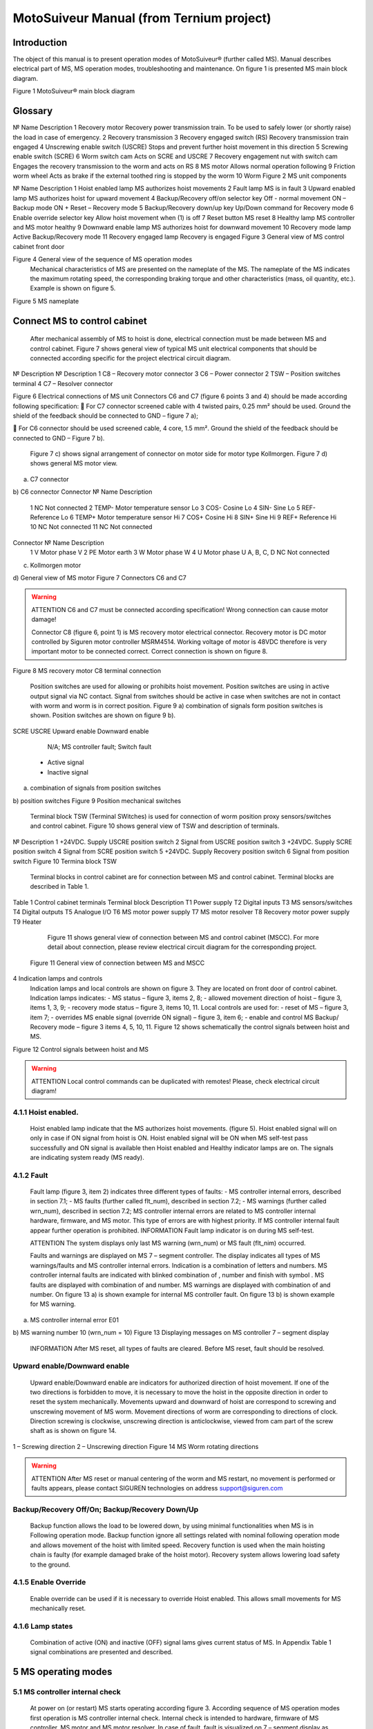 MotoSuiveur Manual (from Ternium project)
====================

Introduction
----------------

The object of this manual is to present operation modes of MotoSuiveur® (further called MS). Manual describes electrical part of MS, MS operation modes, troubleshooting and maintenance. On figure 1 is presented MS main block diagram.
 
Figure 1 MotoSuiveur® main block diagram


Glossary
---------

№	Name	Description
1	Recovery motor	Recovery power transmission train. To be used to safely lower (or shortly raise) the load in case of emergency.
2	Recovery transmission	
3	Recovery engaged switch (RS)	Recovery transmission train engaged
4	Unscrewing enable switch (USCRE)	Stops and prevent further hoist movement in this direction
5	Screwing enable switch (SCRE)	
6	Worm switch cam	Acts on SCRE and USCRE
7	Recovery engagement nut with switch cam	Engages the recovery transmission to the worm and acts on RS
8	MS motor	Allows normal operation following
9	Friction worm wheel	Acts as brake if the external toothed ring is stopped by the worm 
10	Worm	
Figure 2 MS unit components 
 
№	Name	Description
1	Hoist enabled lamp	MS authorizes hoist movements
2	Fault lamp	MS is in fault
3	Upward enabled lamp	MS authorizes hoist for upward movement
4	Backup/Recovery off/on selector key	Off - normal movement
ON – Backup mode
ON + Reset – Recovery mode
5	Backup/Recovery down/up key	Up/Down command for Recovery mode
6	Enable override selector key	Allow hoist movement when (1) is off
7	Reset button	MS reset
8	Healthy lamp	MS controller and MS motor healthy
9	Downward enable lamp	MS authorizes hoist for downward movement
10	Recovery mode lamp	Active Backup/Recovery mode
11	Recovery engaged lamp	Recovery is engaged
Figure 3 General view of MS control cabinet front door 
 
Figure 4 General view of the sequence of MS operation modes 
	Mechanical characteristics of MS are presented on the nameplate of the MS. The nameplate of the MS indicates the maximum rotating speed, the corresponding braking torque and other characteristics (mass, oil quantity, etc.). Example is shown on figure 5.
 
Figure 5 MS nameplate


 
Connect MS to control cabinet
----------------

	After mechanical assembly of MS to hoist is done, electrical connection must be made between MS and control cabinet. Figure 7 shows general view of typical MS unit electrical components that should be connected according specific for the project electrical circuit diagram.
 
№	Description	№	Description
1	C8 – Recovery motor connector	3	C6 – Power connector
2	TSW – Position switches terminal	4	C7 – Resolver connector

Figure 6 Electrical connections of MS unit
Connectors C6 and C7 (figure 6 points 3 and 4) should be made according following specification:
	For C7 connector screened cable with 4 twisted pairs, 0.25 mm² should be used. Ground the shield of the feedback should be connected to GND – figure 7 a);

	For C6 connector should be used screened cable, 4 core, 1.5 mm². Ground the shield of the feedback should be connected to GND – Figure 7 b).

	Figure 7 c) shows signal arrangement of connector on motor side for motor type Kollmorgen. 
	Figure 7 d) shows general MS motor view. 
 
a) C7 connector
 
b) C6 connector
Connector 	№	Name	Description
 	1	NC	Not connected
	2	TEMP-	Motor temperature sensor Lo
	3	COS-	Cosine Lo
	4	SIN-	Sine Lo
	5	REF-	Reference Lo
	6	TEMP+	Motor temperature sensor Hi
	7	COS+	Cosine Hi
	8	SIN+	Sine Hi
	9	REF+	Reference Hi
	10	NC	Not connected
	11	NC	Not connected
Connector 	№	Name	Description
 	1	V	Motor phase V
	2	PE	Motor earth
	3	W	Motor phase W
	4	U	Motor phase U
	A, B, C, D	NC	Not connected
c) Kollmorgen motor
 
d) General view of MS motor
Figure 7 Connectors C6 and C7

.. warning::
	ATTENTION
 	C6 and C7 must be connected according specification! Wrong connection can cause motor damage!

 
	Connector C8 (figure 6, point 1) is MS recovery motor electrical connector. Recovery motor is DC motor controlled by Siguren motor controller MSRM4514. Working voltage of motor is 48VDC therefore is very important motor to be connected correct. Correct connection is shown on figure 8.

 
Figure 8 MS recovery motor C8 terminal connection
 
	Position switches are used for allowing or prohibits hoist movement. Position switches are using in active output signal via NC contact. Signal from switches should be active in case when switches are not in contact with worm and worm is in correct position. Figure 9 a) combination of signals form position switches is shown. Position switches are shown on figure 9 b).
SCRE	USCRE	Upward enable	Downward enable
 	 	 	 
 	 	 	 
 	 	 	 
 	 	N/A; MS controller fault; Switch fault
 	- Active signal
 	- Inactive signal
a) combination of signals from position switches

 
b) position switches
Figure 9 Position mechanical switches 
 
	Terminal block TSW (Terminal SWitches) is used for connection of worm position proxy sensors/switches and control cabinet. Figure 10 shows general view of TSW and description of terminals.

 
№	Description
1	+24VDC. Supply USCRE position switch
2	Signal from USCRE position switch
3	+24VDC. Supply SCRE position switch
4	Signal from SCRE position switch
5	+24VDC. Supply Recovery position switch
6	Signal from position switch
Figure 10 Termina block TSW
 
	Terminal blocks in control cabinet are for connection between MS and control cabinet. Terminal blocks are described in Table 1.
Table 1 Control cabinet terminals
Terminal block	Description
T1	Power supply
T2	Digital inputs
T3	MS sensors/switches
T4	Digital outputs
T5	Analogue I/O
T6	MS motor power supply
T7	MS motor resolver
T8	Recovery motor power supply
T9	Heater
	Figure 11 shows general view of connection between MS and control cabinet (MSCC). For more detail about connection, please review electrical circuit diagram for the corresponding project.
 Figure 11 General view of connection between MS and MSCC
4	Indication lamps and controls
	Indication lamps and local controls are shown on figure 3. They are located on front door of control cabinet. 
	Indication lamps indicates:
	- MS status – figure 3, items 2, 8;
	- allowed movement direction of hoist – figure 3, items 1, 3, 9;
	- recovery mode status – figure 3, items 10, 11.
	Local controls are used for:
	- reset of MS – figure 3, item 7;
	- overrides MS enable signal (override ON signal) – figure 3, item 6;
	- enable and control MS Backup/ Recovery mode – figure 3 items 4, 5, 10, 11.
	Figure 12 shows schematically the control signals between hoist and MS. 
 
Figure 12 Control signals between hoist and MS

.. warning::
	ATTENTION
 	Local control commands can be duplicated with remotes! Please, check electrical circuit diagram!

4.1.1	Hoist enabled.
^^^^^^^^^^^^^^^^^^^^^

	Hoist enabled lamp indicate that the MS authorizes hoist movements. (figure 5). Hoist enabled signal will on only in case if ON signal from hoist is ON.
	Hoist enabled signal will be ON when MS self-test pass successfully and ON signal is available then Hoist enabled and Healthy indicator lamps are on. The signals are indicating system ready (MS ready).
4.1.2	Fault 
^^^^^^^^^^^^^^^^^^^^^

	Fault lamp (figure 3, item 2) indicates three different types of faults:
	- MS controller internal errors, described in section 7.1;
	- MS faults (further called flt_num), described in section 7.2;
	- MS warnings (further called wrn_num), described in section 7.2;
	MS controller internal errors are related to MS controller internal hardware, firmware, and MS motor. This type of errors are with highest priority. If MS controller internal fault appear further operation is prohibited.
	INFORMATION
 	Fault lamp indicator is on during MS self-test.

	ATTENTION
 	The system displays only last MS warning (wrn_num) or MS fault (flt_nim) occurred.

	Faults and warnings are displayed on MS 7 – segment controller. The display indicates all types of MS warnings/faults and MS controller internal errors. Indication is a combination of letters and numbers. MS controller internal faults are indicated with blinked combination of  , number and finish with symbol  .
	MS faults are displayed with combination of  and number. MS warnings are displayed with combination of   and number. 
	On figure 13 a) is shown example for internal MS controller fault. On figure 13 b) is shown example for MS warning.

 
a) MS controller internal error E01
 
b) MS warning number 10 (wrn_num = 10)
Figure 13 Displaying messages on MS controller 7 – segment display
	INFORMATION
 	After MS reset, all types of faults are cleared. Before MS reset, fault should be resolved.

 
Upward enable/Downward enable 
^^^^^^^^^^^^^^^^^^^^^

	Upward enable/Downward enable are indicators for authorized direction of hoist movement. If one of the two directions is forbidden to move, it is necessary to move the hoist in the opposite direction in order to reset the system mechanically.
	Movements upward and downward of hoist are correspond to screwing and unscrewing movement of MS worm. Movement directions of worm are corresponding to directions of clock. Direction screwing is clockwise, unscrewing direction is anticlockwise, viewed from cam part of the screw shaft as is shown on figure 14.
 
1 – Screwing direction
2 – Unscrewing direction
Figure 14 MS Worm rotating directions

.. warning::
	ATTENTION
 	After MS reset or manual centering of the worm and MS restart, no movement is performed or faults appears, please contact SIGUREN technologies on address support@siguren.com

 
Backup/Recovery Off/On; Backup/Recovery Down/Up
^^^^^^^^^^^^^^^^^^^^^

	Backup function allows the load to be lowered down, by using minimal functionalities when MS is in Following operation mode. Backup function ignore all settings related with nominal following operation mode and allows movement of the hoist with limited speed.
	Recovery function is used when the main hoisting chain is faulty (for example damaged brake of the hoist motor). Recovery system allows lowering load safety to the ground.

4.1.5	Enable Override
^^^^^^^^^^^^^^^^^^^^^

	Enable override can be used if it is necessary to override Hoist enabled. This allows small movements for MS mechanically reset.

4.1.6	Lamp states
^^^^^^^^^^^^^^^^^^^^^

	Combination of active (ON) and inactive (OFF) signal lams gives current status of MS. In Appendix Table 1 signal combinations are presented and described.
 
5	MS operating modes
-------------------

5.1	MS controller internal check
^^^^^^^^^^^^^^^^^^^^^

	At power on (or restart) MS starts operating according figure 3. According sequence of MS operation modes first operation is MS controller internal check. Internal check is intended to hardware, firmware of MS controller, MS motor and MS motor resolver. 
	In case of fault, fault is visualized on 7 – segment display as described in 5.1.2. Further operations are prohibited. List with MS controller internal faults are listed in section 7.1.

5.2	Self-test operation mode
^^^^^^^^^^^^^^^^^^^^^
	After MS controller internal check finishes, Self-test operation mode (further called self – test) starts. On figure 15 a) symbols indicated self-test steps on MS controller 7 – segment display are shown. On figure 15 b) is shown sequence of self-test steps.
Symbol	Description	Symbol	Description
 	Homing	 	Un-screwing enable switch not made
 	Waiting piston return	 	Screwing enable switch not made
 	Blocked	 	Screwing enable switch not centered
 	Checking MS firmware (Soft)	 	Un-screwing enable switch not centered
 	Electrical test	 	Damping plus*
 	Switch test	 	Damping minus*
 	Damping*	 	Play minus
 	Air*	 	Play plus
 	Play	 / 	Error / Fault
* - steps are applicable only for hydraulic MS
a) Self-test steps symbols



 
Fields with *, ** and *** are related with Table 2 in section 7.2
b) sequence of self-test steps
Figure 15 Self – test operation mode

5.2.1	Electrical test
+++++++++++++++++++++++++++++
	On figure 16 steps of Electrical test are shown. Test checks for active signals on inputs of the MS controller before self-test begin.


















.. warning::
	ATTENTION
 	In case of repetitive faults, please contact SIGUREN technologies on address support@siguren.com!


 
5.2.2	Switch test
+++++++++++++++++++

	Switch test check connection between MS controller and SCRE/USCRE switches (figure 2, items 4, 5), centered position and functionality of switches. On figure 8 are shown steps of Switch test. In Table 2 located in appendix are shown steps for visual check of Switch test. Visual check of Switch test is necessary only in case if repetitive faults during the test appears.
 
Figure 17 Steps of Switch test
	INFORMATION
 	In case of repeatedly wrn_num occurs, please check:
	connection between MS control cabinet and SCRE/USCRE switches;
	functionality of SCRE and USCRE switches;
	- signals on inputs of MS controller and operational relays RSESw and RUESw located in MS control cabinet;

5.2.3	Play test
+++++++++++++++++++
	Play test measures play between worm and worm wheel. On figure 18 steps of Play test are shown.
 
Figure 18 Play test steps

.. warning::
	ATTENTION
 	In case of repetitive faults, please contact SIGUREN Technologies on address support@siguren.com!

5.3	Following operation mode
^^^^^^^^^^^^^^^^^^^^^^^^^^^^

	Following operation mode starts after successful passed of self – test. The function of this operation mode is intended for follow movements of the hoist and to monitor for exceeding the rated speed (nominal speed) with defined positive tolerance. The speed, which is considered high is called Overspeed. By design MS will not allow Overspeed. Typically Overspeed is equal to:
Overspeed = Nominal speed + 10%				(1)
	Figure 19 is presents main principle of Following operation mode and overspeed detection. On figure 20 steps of following operation mode is presented. On figure 21 are shown symbols displayed on 7 – segment display during following operation mode.
 
1 – Acceleration	4 – Exceeding nominal speed
2 – Following	5 – Overspeed detection
3 – Deceleration	6 – Overspeed detected. MS is breaking
Figure 19 Main principle of following operation mode and overspeed detection
 
Figure 20 Principle of Following operation mode
At rest
Symbol	Description
 	Unscrewing enable switch sctivated
 	Screwing enable switch activated
 	Both commands
activated
 	Maintenance “A”
 	Maintenance “B”
 	Maintenance “C”
 	Maintenance “D”
 	Rest (normal)
During movement
Symbol	Description	Explanation
 	Centering	The worm is positioned to the center of its backlash, to prepare for the next
movement
 	Screwing Tackling	Upward movement start
 	Unscrewing
Tackling	Downward movement start
 	Screwing
Following	Upward movement following
 	Unscrewing
Following	Downward movement following
 	Near Overspeed	Starts blinking the more and more rapidly as the speed approaches the
'overspeed' threshold setting
 	Near Underspeed	Starts blinking the more and more rapidly as the speed approaches the
'underspeed' threshold setting
 	Fault	Fault detected



Figure 21 Symbols displayed on 7 – segment display on MS controller


5.4	Backup/Recovery operation mode
^^^^^^^^^^^^^^^^^^^^^

	Backup/Recovery operation mode functions are intended to unusual situations during MS operating. Controls and indicators of this functions are located on control panel front door – figure 3, items 4, 5, 10, 11.
	On figure 23 is shown principle of Backup/Recovery operation mode. Backup/Recovery decision figures located in figures 15 and 20 with dotted outline, represent the places where request for these operation modes are checked. 
	Switching on Recovery/Backup mode is performed through Backup/Recovery OFF/ON key – figure 2, item 4. After switching Backup/Recovery mode on, Backup mode start operating. On 7 – segment display indication for backup mode is displayed   and Recovery mode lamp is on. Backup function ignore all settings related with following operation and allows movement of hoist with hoist limited speed.
	In Backup operating mode, control is performed trough commands for lifting and lowering of the hoist. In case of hoist control chain is damaged, control can be performed manually directly on control terminals located in MS control cabinet via wire bridge. Example is shown on figure 22. In Backup mode no ON signal is required to perform movement of MS. 
 
Figure 22 Example for manual operation in backup mode
 
Figure 23 Principle of Backup/Recovery operation
	Recovery mode is second part of Backup/Recovery operation. This mode start operates the way is shown on figure 23. After reset, MS checks for active Backup/Recovery mode request (Backup/Recovery operational key is ON). If request is active 7 – segment display shows symbol for Recovery mode   and engagement start. Engagement function is used to engage recovery mechanism to the worm via recovery nut – figure 1, item 7.
	Completion of engagement is indicated by Recovery engaged indication lamp (figure 3, point 10). If lamp is off after first engagement, reset is needed. Reset will activate engagement again.
	Controlling of Recovery is with 3 – position key Backup/Recovery Down/Up located on front door of control cabinet – figure 3 item 5. Also Recovery can be controller remotely if that is provided by electrical circuit diagram.
	After engagement is complete and Recovery engagement lamp is on, brake of main hoist motor should be released. Otherwise motor brake will prohibit movements. Brake should remain open until recovery operation done.
	For disengagement, load should be on safe place, main hoist motor brake should be closed. Command for lowering should be given to MS until both lamps for Upward enable and Downward enable becomes on.
		ATTENTION
 	Recovery function is mainly designed for safety lowering of the load. Function allows very short lifting of the load only in case if it is absolutely necessary!

		ATTENTION
 	Before activating Backup/Recovery operation mode from local controls (figure 3, item 4), please make sure that operation mode is not activated remotely. The verification consists of the following steps:
	Recovery mode lamp and Recovery engaged lamp are off;
	Backup/Recovery control key is in position “0” (OFF);
	On 7 – segment display symbols   or   are not displayed.
	

6	Troubleshoot and maintenance
------------------------------

	Troubleshooting of MS can be done by few ways:
	- via signal lamps located on front door – Appendix 1;
	- via MS controller 7 – segment display – section 6.1;
	- via touchscreen HMI (MSHMI) – section 6.2. 

6.1	Troubleshooting via MS controller 7 – segment display
^^^^^^^^^^^^^^^^^^^^^^^^^^^^^^^^^^

6.1.1	MS controller internal errors
++++++++++++++++++++++++++++


Message	Description	Possible cases
E01	DC bus overvoltage: An overvoltage has been detected on the internal DC bus. 	This fault may be due to overvoltage on the network or due to overloaded ballast resistor.
E02	Undervoltage DC Bus: The internal DC bus has dropped below the configured minimum voltage. 	This fault is managed while the drive is enabled.
E03	I²t motor: Overload on the motor.
	Mechanical hard point, bad power wiring, motor feedback problem, poorly controlled brake.
E04	Overcurrent: A current greater than the maximum measurable current has been detected on at least one of the motor phases.	The drive must be powered 24VDC for 15 min before it can be unlocked.
E05	Short circuit: A short-circuit between phases or the earthing of a motor phase has been detected.	The drive must be powered 24VDC for 15 min before it can be unlocked.
E06	IGBT temperature: maximum temperature reached in the drive.	It is impossible to acknowledge the fault until the temperature has gone back down.
E07	Motor temperature: maximum temperature reached in the motor.	It is impossible to acknowledge the fault until the temperature has gone back down.

E08	Resolver fault: Defective resolver signals.	Check resolver connection between motor and control cabinet and resolver connector.
E09	Coil temperature: maximum temperature reached in the self. 	It is impossible to acknowledge the fault until the temperature has gone back down.
E16	Resolver saturation: Sin / Cos resolver signals received too high.	Check resolver connection between motor and control cabinet and resolver connector.
E17	24V auxiliary supply error. 	This fault is triggered if the 24V auxiliary power supply is noisy or has a voltage dip (<15V). Check the 24V supply.


6.1.2	MS faults and warnings
++++++++++++++++++++++++++++++

Message	Description	Possible cases
E02	Screwing command during self-test *	Check for pressed/held down button for hoist lifting command. 
E03	Unscrewing command during self-test *	Check for pressed/held down button for hoist lowering command
E04	Both commands during self-test *	Check for pressed/held down button for hoist lifting and lowering command
E05	ON signal missing during self-test *	ON signal from hoist missing (figure 12). Check electrical connection between hoist control cabinet and MS hoist cabinet. ON signal from hoist to MS is available Check hoist control
E10	Blocked worm	Worm is locked to recovery mechanism. Worm is stuck. Mechanical reset is needed. In case of Downward enable off after recovery operation, moving I opposite side from hoist is needed. Moving should continue until lamps indicators for upward and downward are on. After manual reentering, MS reset is necessary.
E11	Unscrewing enable switch not centered **	Switch USCRE is not in correct position. Visual check is and centering is needed
E12	Screwing enable switch not centered **	Switch SCRE is not in correct position. Visual check is and centering is needed
E13	Unscrewing enable switch not made **	USCRE switch is not reached from worm during Switch test. Visual check is needed.
E14	Screwing enable switch not made **	SCRE switch is not reached from worm during Switch test. Visual check is needed.
E28	Incorrect MS firmware version	Please, contact Siguren technologies
F15	Worm backlash too big detected (Play too big) ***	Worm play is greater than defined.
F17	Worm backlash too small detected (Play too small) ***	Worm play is smaller than defined.
F20	Air detected	Presence of air into the oil inside the damping chamber
F22	Damping too soft	Damping nozzles too open
F23	Damping too hard	Damping nozzles too closed
F33	Unscrewing Overspeed. Overspeed during lowering	Hoist speed exceeds maximum defined speed during lowering
F34	Screwing Overspeed. Overspeed during lifting	Hoist speed exceeds maximum defined speed during lifting

.. warning::
	ATTENTION
 	In case of repetitive faults, please contact SIGUREN Technologies on address support@siguren.com!


6.2	MSHMI
^^^^^^^^^

The MSHMI is a Schneider Magelis HMI STU 655/855 color graphic touchscreen terminal programmed with the MSHMI firmware by Siguren technologies. MSHMI communicates with MS controller via MODBUS RTU protocol – figure 24.
 
Figure 24 MSHMI
	Advantages if using MSHMI to operating with MS® are:
	- Display MotoSuiveur® status information in the form of messages, event listings, graphics and numerical values;
	- Change the MotoSuiveur® configuration. Configuration is a secure access code at different levels;
	- Change operating mode of MotoSuiveur®;
	- Display maintenance information of MotoSuiveur®.

.. note::
	INFORMATION
 	MSHMI is not part from standard MS equipment and can be ordered additionally.

6.3	Maintenance
	Due to inherent dangers in the maintenance and testing of electrical equipment, special attention should be paid to safety, not only to the personnel working the immediate area but also to equipment under test, maintenance and repair.
	All personnel operating in the relevant area should observe these procedures and pay due regard to safety Local Safety Rules and Regulations.
It is advisable that at least two fully trained engineers be present at all times when the equipment is being tested, maintained or serviced.
	All equipment under electrical test should have WARNING NOTICES displayed saying that equipment tests are in progress. Any ancillary equipment, for example, test equipment and instruments, should be safe and prominent notices around the equipment should advertise any danger, which may exist. Any notices displayed in pursuing these procedures should be removed as soon as they are no longer applicable, to emphasize the special significance of their presence.
	If it becomes necessary to carry out maintenance, testing or setting up to work on the equipment requiring access by opening doors, removing covers etc., then safety hazards may arise. Then risk assessments should be carried out and safe-working practices followed.
	A duty holder should be responsible for ensuring that the equipment is made accessible only to authorized personnel to carry out specific tasks after receiving permission.
The user should ensure that maintenance setting up and authorized and competent persons only carry out testing of the equipment. The following basic rules should be adhered to: 
	1. Before commencing maintenance works, the supply to the equipment must be isolated, locked off and the appropriate safety documents issued.
	2. Comply with safe working conditions.
	3. Do not work on the equipment when it is energized.
	4. Ensure that all persons working on the equipment are familiar with instructions and information provided in this manual.
	5. Providing that the equipment is functioning correctly and all personnel responsible for operating it are complying with the conditions specified, the electrical equipment may be deemed to be “properly used” and should be safe and free from health hazards.
	The reliability of the Motosuiveur® will depend if the maintenance procedure is strictly adhered to. Maintenance operations are to be done based either on the Maintenance type displayed on MS controller 7 – segment display or on a time basis wherever the smallest value applies.

Maintenance Intervals: - A= Weekly, B= Monthly, C= 3 Monthly, D= 6 Monthly E= Annually, F= 2 Years, G=5 Years, H=10 Years
Table 2 MS maintenance intervals
MotoSuiveur® Unit	A	B	C	D	E	F	G	H	Worm Rotation Count (HMI)	Controller 7-Segment Display
MS fixation to barrel and to hoist structure									75E6	 ;  ;  ;  
	Visual inspection. Check Fasteners, etc.		
MS Motor Transmission Grease:
REPSOL NLGI 00									75E6	 ;  ;  ;  
	Add or Replace if necessary 		
Oil Level
SIGUREN MS Oil SQ32									75E6	 ;  ;  ;  
	Visual inspection. Add if necessary.		
Worm Outer Piston Assy
Part No: MSL-01-P04									150E6	 ;  ;  
	Replace *		
MS Oil
SIGUREN MS Oil SQ32									450E6	 ;  
	Replace. Clean magnet plugs.		
Wheel Lip Seal NBR 70 Sh A
Reference: 100x120x7.5									900E6	 
	Replace *		
O-Rings NBR 70 Sh A
References: 200x2; 53x4									900E6	D
	Replace *		

* Replace earlier if leaks are present and maintenance history is unknown

Table 3 Integrated recovery mechanism maintenance intervals
Integrated Recovery system of MotoSuiveur® Unit	A	B	C	D	E	F	G	H	Worm Rotation Count (HMI)	Controller 7-Segment Display
Fixation to MS Unit									75E6	 ;  ;  ;  
	Visual inspection. Check Fasteners		
Recovery Transmission Grease:
REPSOL NLGI 00									-		-	
	Add or Replace if necessary 		
IR system engagement 									75E6	 ;  ;  ;  
	Test Engagement / Disengagement Function		

* Replace earlier if leaks are present and maintenance history is unknown

7	Appendix 1: Signal Lamps
----------------------------

 Table 1 Combination of active and inactive signal lams
Signal lamp	Status	Correction
Fault	Enabled	Healthy	Recovery mode	Recovery engaged		
0	0	0	1	0	MS Power off. Recovery pre-engaged	Check MS electrical equipment and MS power supply. Check for fault or warning number.
0	0	0	1	1	MS Power off. Recovery engaged (Recovery mode)	Check MS electrical equipment and MS power supply. Check for fault or warning number.
0	1	0	0	0	Not allowed (Indication for hardware problem)	Check electrical equipment. Check for fault or warning number.
1	0	0	0	0	MS Hardware fault. (wiring, power supply, etc.)	Check MS fault number.
1	1	0	0	0	Not allowed (Indication for hardware problem)	Check MS electrical equipment. Check for MS fault or warning number.
0	0	1	1	0	Self-test or recovery pre-engagement	-
0	0	1	1	1	Self-test or recovery mode	-
0	1	1	0	0	Normal (ready or following)	-
1	0	1	0	0	MS Fault (overspeed, self-test, etc.)	Check fault or warning number.
1	1	1	0	0	Not allowed (Indication for hardware problem)	Check electrical equipment. Check for fault or warning number.

Legend:
	Mandatory signals/indicators
	Optional signals/indicators
